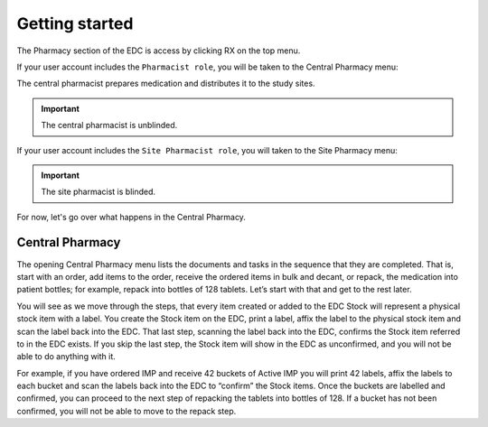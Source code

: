 Getting started
===============

The Pharmacy section of the EDC is access by clicking RX on the top menu.

.. image:: images/topbar_menu.png
   :width: 700

If your user account includes the ``Pharmacist role``, you will be taken to the Central Pharmacy menu:

.. image:: images/central_pharmacy_menu.png
   :width: 300

The central pharmacist prepares medication and distributes it to the study sites.

.. important::

    The central pharmacist is unblinded.

If your user account includes the ``Site Pharmacist role``, you will taken to the Site Pharmacy menu:

.. image:: images/site_pharmacy_menu.png
   :width: 300

.. important::

    The site pharmacist is blinded.

For now, let's go over what happens in the Central Pharmacy.

Central Pharmacy
----------------
The opening Central Pharmacy menu lists the documents and tasks in the sequence that they are completed. That is, start with an order, add items to the order, receive the ordered items in bulk and decant, or repack, the medication into patient bottles; for example, repack into bottles of 128 tablets. Let’s start with that and get to the rest later.

You will see as we move through the steps, that every item created or added to the EDC Stock will represent a physical stock item with a label. You create the Stock item on the EDC, print a label, affix the label to the physical stock item and scan the label back into the EDC. That last step, scanning the label back into the EDC, confirms the Stock item referred to in the EDC exists. If you skip the last step, the Stock item will show in the EDC as unconfirmed, and you will not be able to do anything with it.

For example, if you have ordered IMP and receive 42 buckets of Active IMP you will print 42 labels, affix the labels to each bucket and scan the labels back into the EDC to “confirm” the Stock items. Once the buckets are labelled and confirmed, you can proceed to the next step of repacking the tablets into bottles of 128. If a bucket has not been confirmed, you will not be able to move to the repack step.
